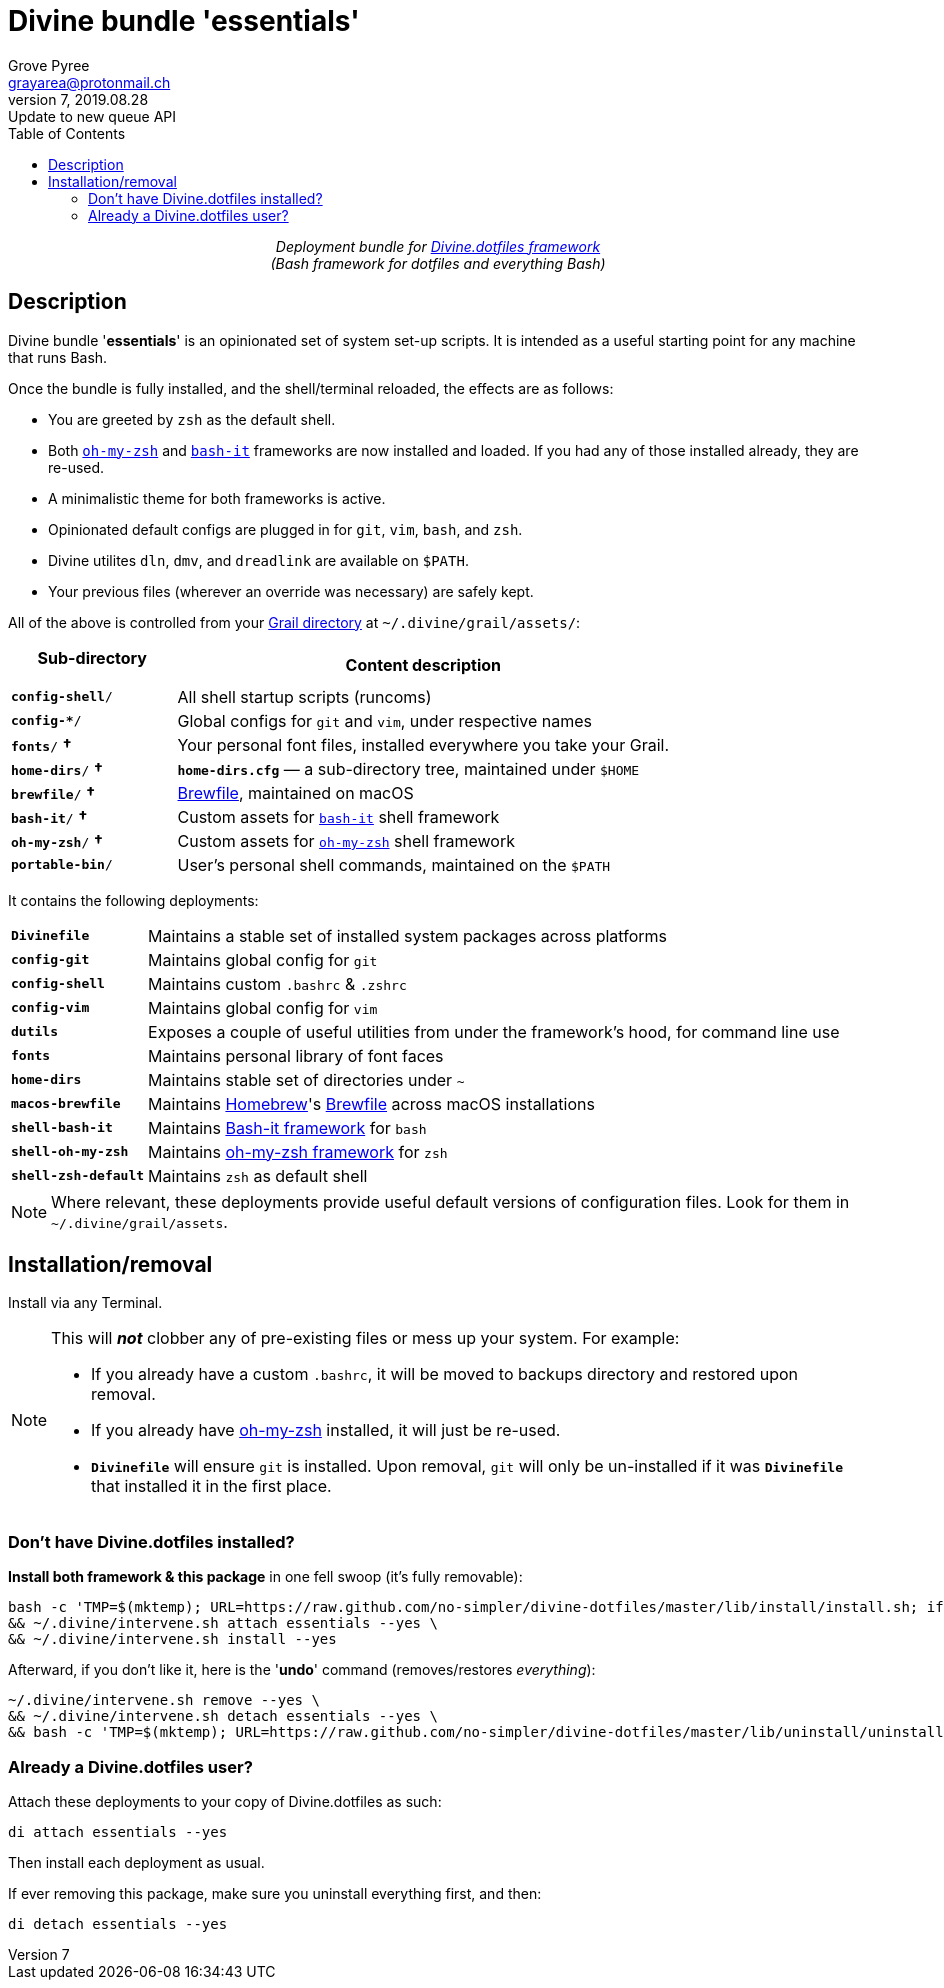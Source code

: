 # Divine bundle '*essentials*'
:author: Grove Pyree
:email: grayarea@protonmail.ch
:revnumber: 7
:revdate: 2019.08.28
:revremark: Update to new queue API
:doctype: article
// Visual
:toc:
// Subs:
:hs: #
:dhs: ##
:us: _
:dus: __
:as: *
:das: **

++++
<p align="center">
<em>Deployment bundle for <a href="https://github\.com/no-simpler/divine-dotfiles">Divine.dotfiles framework</a></em>
<br>
<em>(Bash framework for dotfiles and everything Bash)</em>
</p>
++++

## Description

[.lead]
Divine bundle '*essentials*' is an opinionated set of system set-up scripts.
It is intended as a useful starting point for any machine that runs Bash.

Once the bundle is fully installed, and the shell/terminal reloaded, the effects are as follows:

* You are greeted by `zsh` as the default shell.
* Both https://ohmyz.sh[`oh-my-zsh`] and https://github.com/Bash-it/bash-it[`bash-it`] frameworks are now installed and loaded.
If you had any of those installed already, they are re-used.
* A minimalistic theme for both frameworks is active.
* Opinionated default configs are plugged in for `git`, `vim`, `bash`, and `zsh`.
* Divine utilites `dln`, `dmv`, and `dreadlink` are available on `$PATH`.
* Your previous files (wherever an override was necessary) are safely kept.

All of the above is controlled from your <<grail-directory,Grail directory>> at `~/.divine/grail/assets/`:

[%header,cols="<.<1,<.<3",stripes=none]
|===

^.^| Sub-directory
+++<br>+++
`&nbsp;&nbsp;&nbsp;&nbsp;&nbsp;&nbsp;&nbsp;&nbsp;&nbsp;&nbsp;&nbsp;&nbsp;&nbsp;&nbsp;&nbsp;`
^.^| Content description

| `*config-shell*/`
| All shell startup scripts (runcoms)

| `*config-{as}*/`
| Global configs for `git` and `vim`, under respective names

| `*fonts*/` *&dagger;*
| Your personal font files, installed everywhere you take your Grail.

| `*home-dirs*/` *&dagger;*
| `*home-dirs.cfg*` — a sub-directory tree, maintained under `$HOME`

| `*brewfile*/` *&dagger;*
| https://github.com/Homebrew/homebrew-bundle[Brewfile], maintained on macOS

| `*bash-it*/` *&dagger;*
| Custom assets for https://github.com/Bash-it/bash-it[`bash-it`] shell framework

| `*oh-my-zsh*/` *&dagger;*
| Custom assets for https://ohmyz.sh[`oh-my-zsh`] shell framework

| `*portable-bin*/`
| User's personal shell commands, maintained on the `$PATH`

|===


It contains the following deployments:

[horizontal]
`*Divinefile*`:: Maintains a stable set of installed system packages across platforms
`*config-git*`:: Maintains global config for `git`
`*config-shell*`:: Maintains custom `.bashrc` & `.zshrc`
`*config-vim*`:: Maintains global config for `vim`
`*dutils*`:: Exposes a couple of useful utilities from under the framework's hood, for command line use
`*fonts*`:: Maintains personal library of font faces
`*home-dirs*`:: Maintains stable set of directories under `~`
`*macos-brewfile*`:: Maintains https://brew.sh[Homebrew]'s https://github.com/Homebrew/homebrew-bundle[Brewfile] across macOS installations
`*shell-bash-it*`:: Maintains https://github.com/Bash-it/bash-it[Bash-it framework] for `bash`
`*shell-oh-my-zsh*`:: Maintains https://ohmyz.sh/[oh-my-zsh framework] for `zsh`
`*shell-zsh-default*`:: Maintains `zsh` as default shell

[NOTE]
Where relevant, these deployments provide useful default versions of configuration files.
Look for them in `~/.divine/grail/assets`.

## Installation/removal

Install via any Terminal.

[NOTE]
--
This will *_not_* clobber any of pre-existing files or mess up your system.
For example:

* If you already have a custom `.bashrc`, it will be moved to backups directory and restored upon removal.
* If you already have https://ohmyz.sh/[oh-my-zsh] installed, it will just be re-used.
* `*Divinefile*` will ensure `git` is installed. Upon removal, `git` will only be un-installed if it was `*Divinefile*` that installed it in the first place.
--

### Don't have Divine.dotfiles installed?

*Install both framework & this package* in one fell swoop (it's fully removable):

[source,bash]
----
bash -c 'TMP=$(mktemp); URL=https://raw.github.com/no-simpler/divine-dotfiles/master/lib/install/install.sh; if curl --version &>/dev/null; then curl -fsSL $URL >$TMP; elif wget --version &>/dev/null; then wget -qO $TMP $URL; else printf >&2 "\n==> Error: failed to detect neither curl nor wget\n"; rm -f $TMP; exit 1; fi || { printf >&2 "\n==> Error: failed to download installation script\n"; rm -f $TMP; exit 2; }; chmod +x $TMP && $TMP "$@"; RC=$?; rm -f $TMP; ((RC)) && exit 3 || exit 0' bash --yes \
&& ~/.divine/intervene.sh attach essentials --yes \
&& ~/.divine/intervene.sh install --yes
----

Afterward, if you don't like it, here is the '**undo**' command (removes/restores _everything_):

[source,bash]
----
~/.divine/intervene.sh remove --yes \
&& ~/.divine/intervene.sh detach essentials --yes \
&& bash -c 'TMP=$(mktemp); URL=https://raw.github.com/no-simpler/divine-dotfiles/master/lib/uninstall/uninstall.sh; if curl --version &>/dev/null; then curl -fsSL $URL >$TMP; elif wget --version &>/dev/null; then wget -qO $TMP $URL; else printf >&2 "\n==> Error: failed to detect neither curl nor wget\n"; rm -f $TMP; exit 1; fi || { printf >&2 "\n==> Error: failed to download uninstallation script\n"; rm -f $TMP; exit 2; }; chmod +x $TMP && $TMP "$@"; RC=$?; rm -f $TMP; ((RC)) && exit 3 || exit 0' bash --yes
----

### Already a Divine.dotfiles user?

Attach these deployments to your copy of Divine.dotfiles as such:

[source,bash]
----
di attach essentials --yes
----

Then install each deployment as usual.

If ever removing this package, make sure you uninstall everything first, and then:

[source,bash]
----
di detach essentials --yes
----
